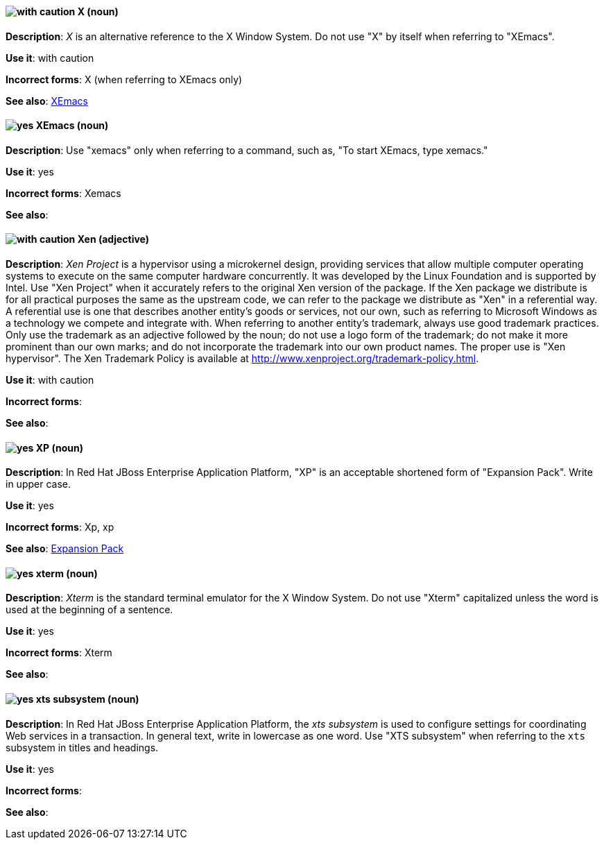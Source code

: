 [discrete]
[[x]]
==== image:images/caution.png[with caution] X (noun)
*Description*: _X_ is an alternative reference to the X Window System. Do not use "X" by itself when referring to "XEmacs".

*Use it*: with caution

*Incorrect forms*: X (when referring to XEmacs only)

*See also*: xref:xemacs[XEmacs]

[discrete]
[[xemacs]]
==== image:images/yes.png[yes] XEmacs (noun)
*Description*: Use "xemacs" only when referring to a command, such as, "To start XEmacs, type xemacs."

*Use it*: yes

*Incorrect forms*: Xemacs

*See also*:

[discrete]
[[xen]]
==== image:images/caution.png[with caution] Xen (adjective)
*Description*: _Xen Project_ is a hypervisor using a microkernel design, providing services that allow multiple computer operating systems to execute on the same computer hardware concurrently. It was developed by the Linux Foundation and is supported by Intel. Use "Xen Project" when it accurately refers to the original Xen version of the package. If the Xen package we distribute is for all practical purposes the same as the upstream code, we can refer to the package we distribute as "Xen" in a referential way. A referential use is one that describes another entity's goods or services, not our own, such as referring to Microsoft Windows as a technology we compete and integrate with. When referring to another entity's trademark, always use good trademark practices. Only use the trademark as an adjective followed by the noun; do not use a logo form of the trademark; do not make it more prominent than our own marks; and do not incorporate the trademark into our own product names. The proper use is "Xen hypervisor". The Xen Trademark Policy is available at http://www.xenproject.org/trademark-policy.html.

*Use it*: with caution

*Incorrect forms*:

*See also*:

// EAP: Added "In Red Hat JBoss Enterprise Application Platform,"
[discrete]
[[xp]]
==== image:images/yes.png[yes] XP (noun)
*Description*: In Red Hat JBoss Enterprise Application Platform, "XP" is an acceptable shortened form of "Expansion Pack". Write in upper case.

*Use it*: yes

*Incorrect forms*: Xp, xp

*See also*: xref:expansion-pack[Expansion Pack]

[discrete]
[[xterm]]
==== image:images/yes.png[yes] xterm (noun)
*Description*: _Xterm_ is the standard terminal emulator for the X Window System. Do not use "Xterm" capitalized unless the word is used at the beginning of a sentence.

*Use it*: yes

*Incorrect forms*: Xterm

*See also*:

// EAP: Added "In Red Hat JBoss Enterprise Application Platform,"
[discrete]
[[xts]]
==== image:images/yes.png[yes] xts subsystem (noun)
*Description*: In Red Hat JBoss Enterprise Application Platform, the _xts subsystem_ is used to configure settings for coordinating Web services in a transaction. In general text, write in lowercase as one word. Use "XTS subsystem" when referring to the `xts` subsystem in titles and headings.

*Use it*: yes

*Incorrect forms*:

*See also*:
